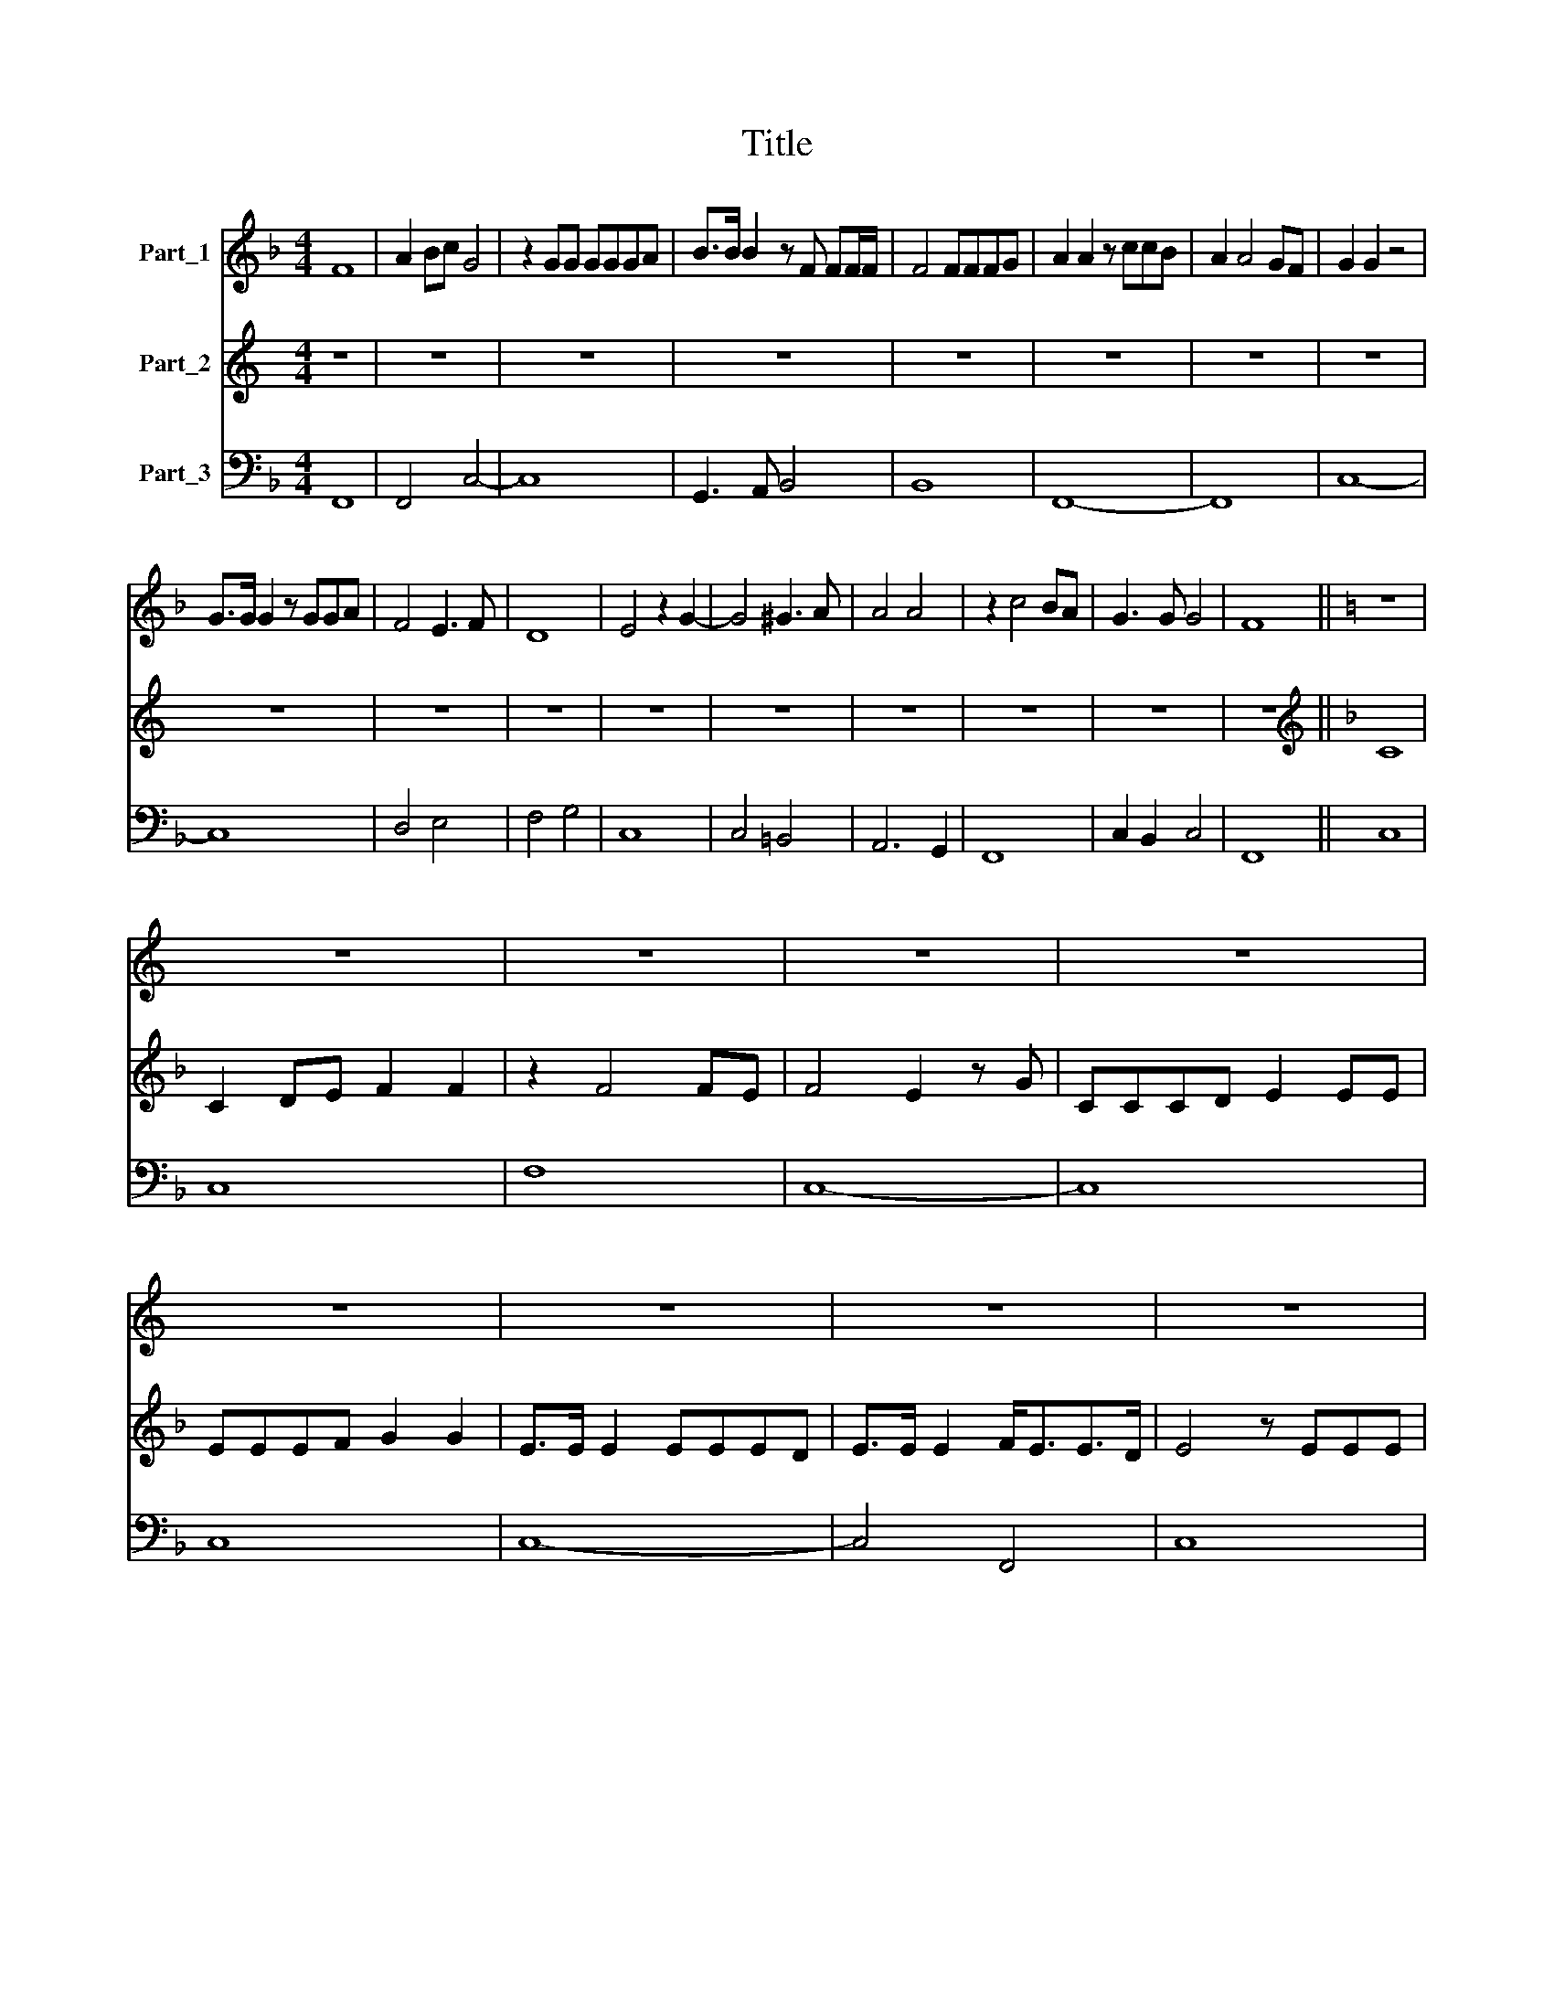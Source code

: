 X:1
T:Title
%%score 1 2 ( 3 4 )
L:1/8
M:4/4
K:F
V:1 treble nm="Part_1"
V:2 treble nm="Part_2"
V:3 bass nm="Part_3"
V:4 bass 
V:1
 F8 | A2 Bc G4 | z2 GG GGGA | B>B B2 z F FF/F/ | F4 FFFG | A2 A2 z ccB | A2 A4 GF | G2 G2 z4 | %8
 G>G G2 z GGA | F4 E3 F | D8 | E4 z2 G2- | G4 ^G3 A | A4 A4 | z2 c4 BA | G3 G G4 | F8 ||[K:C] z8 | %18
 z8 | z8 | z8 | z8 | z8 | z8 | z8 | z8 | z8 | z8 | z8 | z8 | z8 | z8 | z8 ||[K:F][K:treble] A8 | %34
 z2 A4 GA | ^F4 FFFF | ^FFFG A>A A2 | AAAA BB z G | AA z F GGEE | F>F F2 z2 DD | %40
 E>F E/F/E/F/ G2 G2 | A3 G AGGF | G2 z c A2 F2 | DD z2 EE z2 | F>F F2 z GGG | AA z A c2 Bc | %46
 A2 AB c2 c2 | (c6 B2) | c8 | z8 | z8 | z8 | z8 | z8 | z8 | z AGF G2 GA | F4 E4 | z8 | %58
 z G/A/ B/A/A/G/ A>A A2 | z4 z G cB/A/ | B2 B2 z A d/d/c/B/ | c2 c2 z2 c2- | c2 Bc A>A A2 | %63
 z AAA G2 FG | E4 D4 | z F BA/G/ A2 A2 | z G c/c/B/A/ B2 B2 | z4 z2 c2- | c2 BA G>G G2 | %69
 z GGG A2 Bc | G8 | A4 z2 F2 | F2 FF F2 GA | B6 B2 | A8 | z8 | z8 | z2 G2 G2 AB | c8- | c6 BA | %80
 G6 G2 | A8 |] %82
V:2
[K:C] z8 | z8 | z8 | z8 | z8 | z8 | z8 | z8 | z8 | z8 | z8 | z8 | z8 | z8 | z8 | z8 | z8 || %17
[K:F][K:treble] C8 | C2 DE F2 F2 | z2 F4 FE | F4 E2 z G | CCCD E2 EE | EEEF G2 G2 | E>E E2 EEED | %24
 E>E E2 F<EE>D | E4 z EEE | F>F F2 z _EED | D2 D2 z2 FF | F2 _EF D>D D2 | z DCB, C2 C2 | %30
 z2 CD E F2 F | F2 F2 (F2 E2) | F8 || F8 | z2 C4 ^CC | D4 DDDD | DDDE ^F>F F2 | ^FFFF GG z E | %38
 FF z D EE^CC | D>D D2 z2 =B,B, | C3/2 D/C/D/C/D/ E2 E2 | F3 EFEED | E4 z4 | z8 | z8 | z8 | z8 | %47
 z8 | z2 z F E2 C2 | A,A, z2 B,B, z2 | C>C C2 z DDD | EE z E F2 EF | D2 DE F2 F2 | F6 E2 | F8 | %55
 z FED E2 E2 | z F D2 ^C4 | z E/F/ G/F/F/E/ F2 F2 | z8 | z C FE/D/ E2 E2 | z D G/G/F/E/ F2 F2 | %61
 z4 z2 A2- | A2 GG F>F F2 | z FFF E2 DD | D2 ^C2 D4 | z4 z C FE/D/ | E2 E2 z D G/G/F/E/ | %67
 F2 F2 z2 A2- | A2 FE E>E E2 | z EEE F2 FF | F4 E4 | F8 | z8 | z8 | z4 z2 C2 | C2 CC C2 DE | %76
 F6 F2 | E8 | z2 C2 C2 DE | F4 F2 F2 | F6 E2 | F8 |] %82
V:3
 F,,8 | F,,4 C,4- | C,8 | G,,3 A,, B,,4 | B,,8 | F,,8- | F,,8 | C,8- | C,8 | D,4 E,4 | F,4 G,4 | %11
 C,8 | C,4 =B,,4 | A,,6 G,,2 | F,,8 | C,2 B,,2 C,4 | F,,8 || C,8 | C,8 | F,8 | C,8- | C,8 | C,8 | %23
 C,8- | C,4 F,,4 | C,8 | A,,8 | B,,8 | A,,4 B,,4- | B,,4 F,4- | F,2 E,2 D,2 A,,2 | B,,2 D,2 C,4 | %32
 !fermata!F,,8 || z8 | F,4 E,4 | D,8 | D,8- | D,4 G,,2 C,2 | F,,2 B,,2 G,,2 A,,2 | D,4 G,4 | C,8 | %41
 F,,8 | C,2 E,2 F,4 | B,,4 C,4 | D,4 E,4 | F,4 E,4 | F,4 A,4 | G,8 | C,8 | F,,4 G,,4 | A,,4 B,,4 | %51
 C,4 A,,4 | B,,4 D,4 | C,8 | F,,8- | F,,4 C,2 ^C,2 | D,4 A,,4 | A,,4 D,4 | C,4 F,4 | F,,4 C,4 | %60
 G,,4 D,2 B,,2 | F,4 F,,4- | F,,2 G,,2 D,4 | D,4 E,2 F,2 | G,2 A,2 D,4 | B,,4 F,4 | C,4 G,,4 | %67
 D,4 z2 A,,2- | A,,2 B,,2 C,4- | C,2 C,2 A,,2 F,,2 | C,8 | F,,8 | F,3 E, D,2 C,2 | B,,8 | F,8 | %75
 F,6 E,2 | D,8 | C,8 | C,6 B,,2 | A,,4 G,,4 | C,8 | F,,8 |] %82
V:4
 x8 | x8 | x8 | x8 | x8 | x8 | x8 | x8 | x8 | x8 | x8 | x8 | x8 | x8 | x8 | x8 | x8 || x8 | x8 | %19
 x8 | x8 | x8 | x8 | x8 | x8 | x8 | x8 | x8 | x8 | x8 | x8 | x8 | x8 || F,,8 | x8 | x8 | x8 | x8 | %38
 x8 | x8 | x8 | x8 | x8 | x8 | x8 | x8 | x8 | x8 | x8 | x8 | x8 | x8 | x8 | x8 | x8 | x8 | x8 | %57
 x8 | x8 | x8 | x8 | x8 | x8 | x8 | x8 | x8 | x8 | x8 | x8 | x8 | x8 | x8 | x8 | x8 | x8 | x8 | %76
 x8 | x8 | x8 | x8 | x8 | x8 |] %82

